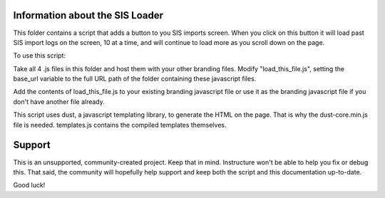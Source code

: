 Information about the SIS Loader
============================================

This folder contains a script that adds a button to you SIS imports screen. When you click
on this button it will load past SIS import logs on the screen, 10 at a time, and will
continue to load more as you scroll down on the page.

To use this script:

Take all 4 .js files in this folder and host them with your other branding files.
Modify "load_this_file.js", setting the base_url variable to the full URL path of the
folder containing these javascript files.

Add the contents of load_this_file.js to your existing branding javascript file or use it
as the branding javascript file if you don't have another file already.

This script uses dust, a javascript templating library, to generate the HTML on the page.
That is why the dust-core.min.js file is needed.  templates.js contains the compiled
templates themselves.


Support
======

This is an unsupported, community-created project. Keep that in
mind. Instructure won't be able to help you fix or debug this.
That said, the community will hopefully help support and keep
both the script and this documentation up-to-date.

Good luck!
